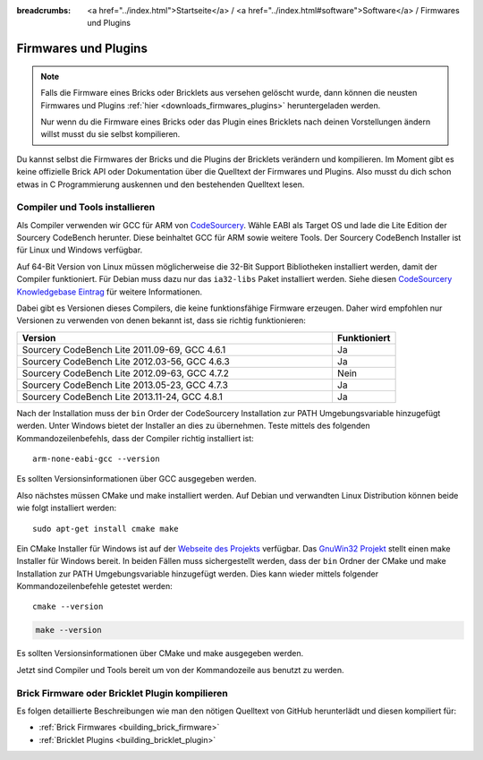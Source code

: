 
:breadcrumbs: <a href="../index.html">Startseite</a> / <a href="../index.html#software">Software</a> / Firmwares und Plugins

.. _firmwares_and_plugins:

Firmwares und Plugins
=====================

.. note::
 Falls die Firmware eines Bricks oder Bricklets aus versehen gelöscht wurde,
 dann können die neusten Firmwares und Plugins :ref:`hier
 <downloads_firmwares_plugins>` heruntergeladen werden.

 Nur wenn du die Firmware eines Bricks oder das Plugin eines Bricklets nach
 deinen Vorstellungen ändern willst musst du sie selbst kompilieren.


Du kannst selbst die Firmwares der Bricks und die Plugins der Bricklets
verändern und kompilieren. Im Moment gibt es keine offizielle Brick API oder
Dokumentation über die Quelltext der Firmwares und Plugins. Also musst du dich
schon etwas in C Programmierung auskennen und den bestehenden Quelltext lesen.


.. _firmwares_and_plugins_install:

Compiler und Tools installieren
-------------------------------

Als Compiler verwenden wir GCC für ARM von `CodeSourcery
<http://www.codesourcery.com/sgpp/lite/arm/portal/subscription?@template=lite>`__.
Wähle EABI als Target OS und lade die Lite Edition der Sourcery CodeBench
herunter. Diese beinhaltet GCC für ARM sowie weitere Tools. Der Sourcery
CodeBench Installer ist für Linux und Windows verfügbar.

Auf 64-Bit Version von Linux müssen möglicherweise die 32-Bit Support
Bibliotheken installiert werden, damit der Compiler funktioniert. Für Debian
muss dazu nur das ``ia32-libs`` Paket installiert werden. Siehe diesen
`CodeSourcery Knowledgebase Eintrag
<https://sourcery.mentor.com/GNUToolchain/kbentry62>`__ für weitere Informationen.

Dabei gibt es Versionen dieses Compilers, die keine funktionsfähige Firmware
erzeugen. Daher wird empfohlen nur Versionen zu verwenden von denen bekannt
ist, dass sie richtig funktionieren:

.. csv-table::
   :header: "Version", "Funktioniert"
   :widths: 25, 5

   "Sourcery CodeBench Lite 2011.09-69, GCC 4.6.1", "Ja"
   "Sourcery CodeBench Lite 2012.03-56, GCC 4.6.3", "Ja"
   "Sourcery CodeBench Lite 2012.09-63, GCC 4.7.2", "Nein"
   "Sourcery CodeBench Lite 2013.05-23, GCC 4.7.3", "Ja"
   "Sourcery CodeBench Lite 2013.11-24, GCC 4.8.1", "Ja"

Nach der Installation muss der ``bin`` Order der CodeSourcery Installation zur
PATH Umgebungsvariable hinzugefügt werden. Unter Windows bietet der Installer
an dies zu übernehmen. Teste mittels des folgenden Kommandozeilenbefehls, dass
der Compiler richtig installiert ist::

 arm-none-eabi-gcc --version

Es sollten Versionsinformationen über GCC ausgegeben werden.

Also nächstes müssen CMake und make installiert werden. Auf Debian und
verwandten Linux Distribution können beide wie folgt installiert werden::

 sudo apt-get install cmake make

Ein CMake Installer für Windows ist auf der `Webseite des Projekts
<http://www.cmake.org/cmake/resources/software.html>`__ verfügbar. Das
`GnuWin32 Projekt <http://gnuwin32.sourceforge.net/packages/make.htm>`__ stellt
einen make Installer für Windows bereit. In beiden Fällen muss sichergestellt
werden, dass der ``bin`` Ordner der CMake und make Installation zur PATH
Umgebungsvariable hinzugefügt werden. Dies kann wieder mittels folgender
Kommandozeilenbefehle getestet werden::

 cmake --version

.. code-block:: none

 make --version

Es sollten Versionsinformationen über CMake und make ausgegeben werden.

Jetzt sind Compiler und Tools bereit um von der Kommandozeile aus benutzt zu
werden.


Brick Firmware oder Bricklet Plugin kompilieren
-----------------------------------------------

Es folgen detaillierte Beschreibungen wie man den nötigen Quelltext von GitHub
herunterlädt und diesen kompiliert für:

* :ref:`Brick Firmwares <building_brick_firmware>`
* :ref:`Bricklet Plugins <building_bricklet_plugin>`
